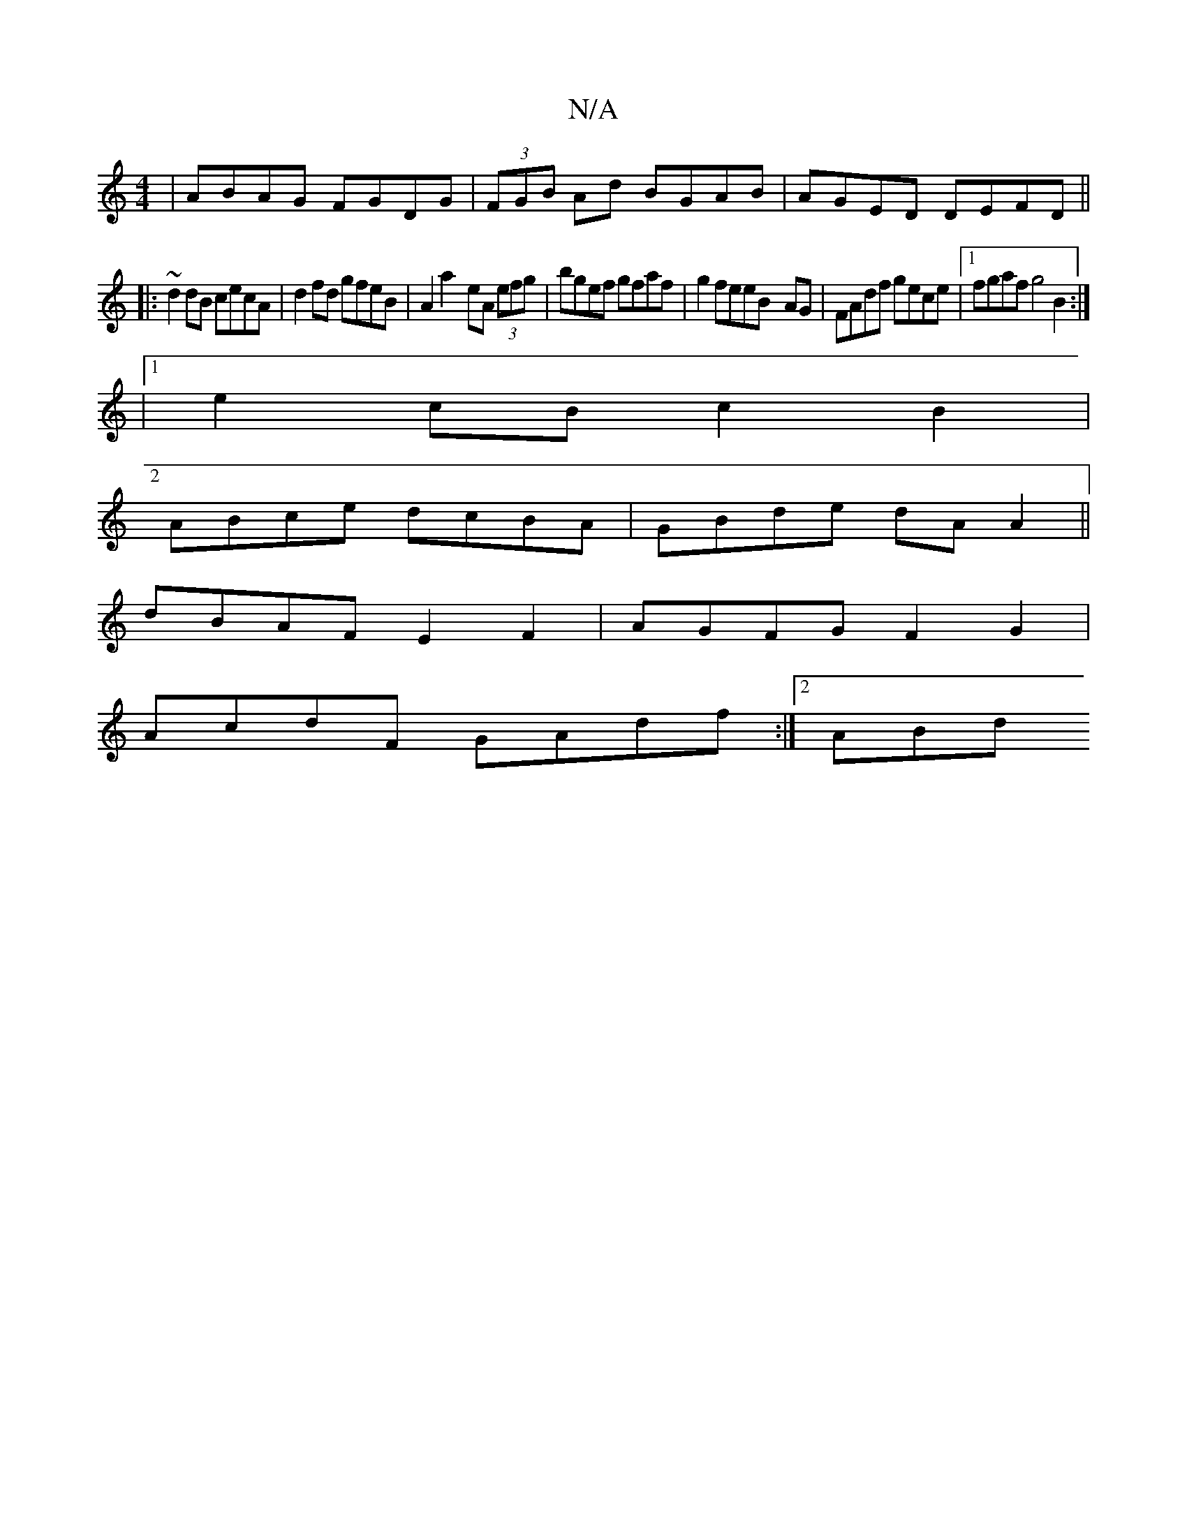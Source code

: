 X:1
T:N/A
M:4/4
R:N/A
K:Cmajor
| ABAG FGDG |(3FGB Ad BGAB|AGED DEFD||
|:~2d2dB cecA|d2 fd gfeB|A2a2- eA (3efg|bgef gfaf|g2feeB- AG | FAdf gece|1 fgaf g4 B2:|2
|1e2cB c2B2|
ABce dcBA|GBde dAA2||
dBAF E2F2|AGFG F2G2|
AcdF GAdf:|2 ABd